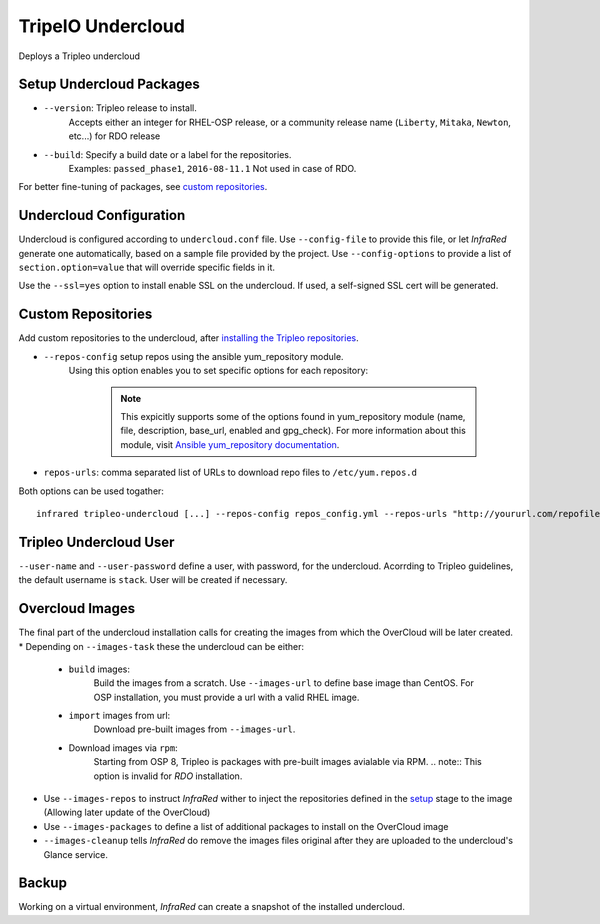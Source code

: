 TripelO Undercloud
==================

Deploys a Tripleo undercloud

Setup Undercloud Packages
-------------------------

* ``--version``: Tripleo release to install.
    Accepts either an integer for RHEL-OSP release, or a community release
    name (``Liberty``, ``Mitaka``, ``Newton``, etc...) for RDO release
* ``--build``: Specify a build date or a label for the repositories.
    Examples: ``passed_phase1``, ``2016-08-11.1``
    Not used in case of RDO.

For better fine-tuning of packages, see `custom repositories`_.

Undercloud Configuration
------------------------

Undercloud is configured according to ``undercloud.conf`` file.
Use ``--config-file`` to provide this file, or let `InfraRed` generate one automatically, based on
a sample file provided by the project.
Use ``--config-options`` to provide a list of ``section.option=value`` that will override
specific fields in it.

Use the ``--ssl=yes`` option to install enable SSL on the undercloud. If used, a self-signed SSL cert will be generated.

Custom Repositories
-------------------

Add custom repositories to the undercloud, after `installing the Tripleo repositories <Setup Undercloud Packages>`_.

* ``--repos-config`` setup repos using the ansible yum_repository module.
    Using this option enables you to set specific options for each repository:

      .. code-block:: plain
         :caption: repos_config.yml

          ---
          extra_repos:
              - name: my_repo1
                file: my_repo1.file
                description: my repo1
                base_url: http://myurl.com/my_repo1
                enabled: 0
                gpg_check: 0
              - name: my_repo2
                file: my_repo2.file
                description: my repo2
                base_url: http://myurl.com/my_repo2
                enabled: 0
                gpg_check: 0
              ...

      .. note:: This expicitly supports some of the options found in
        yum_repository module (name, file, description, base_url, enabled and gpg_check).
        For more information about this module, visit `Ansible yum_repository documentation <https://docs.ansible.com/ansible/yum_repository_module.html>`_.

* ``repos-urls``: comma separated list of URLs to download repo files to ``/etc/yum.repos.d``

Both options can be used togather::

  infrared tripleo-undercloud [...] --repos-config repos_config.yml --repos-urls "http://yoururl.com/repofile1.repo,http://yoururl.com/repofile2.repo"


Tripleo Undercloud User
-----------------------
``--user-name`` and ``--user-password`` define a user, with password,
for the undercloud. Acorrding to Tripleo guidelines, the default username is ``stack``.
User will be created if necessary.

Overcloud Images
----------------
The final part of the undercloud installation calls for creating the images from which the OverCloud
will be later created.
* Depending on ``--images-task`` these the undercloud can be either:

        * ``build`` images:
                Build the images from a scratch. Use ``--images-url`` to define base image than CentOS.
                For OSP installation, you must provide a url with a valid RHEL image.
        * ``import`` images from url:
                Download pre-built images from ``--images-url``.
        * Download images via ``rpm``:
                Starting from OSP 8, Tripleo is packages with pre-built images avialable via RPM.
                .. note:: This option is invalid for `RDO` installation.

* Use ``--images-repos`` to instruct `InfraRed` wither to inject the repositories defined in
  the `setup <Setup Undercloud Packages>`_ stage to the image (Allowing later update of the OverCloud)
* Use ``--images-packages`` to define a list of additional packages to install on the OverCloud image
* ``--images-cleanup`` tells `InfraRed` do remove the images files original after they are uploaded
  to the undercloud's Glance service.

Backup
------
Working on a virtual environment, `InfraRed` can create a snapshot of the installed undercloud.

.. TODO(yfried): enable when Restore is done
.. that can be later used to `restore`_ it on a future run, thus saving installation time.

.. TODO(yfried): add when restore is done
    Restore
    -------
    Skip the above process and use a `backup`_ snapshot image of the undercloud.

